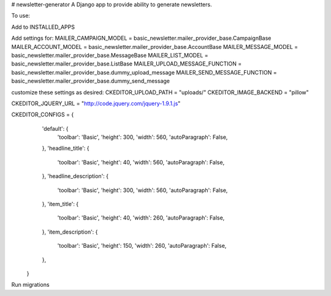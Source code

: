 # newsletter-generator
A Django app to provide ability to generate newsletters.

To use:

Add to INSTALLED_APPS

Add settings for:
MAILER_CAMPAIGN_MODEL = basic_newsletter.mailer_provider_base.CampaignBase
MAILER_ACCOUNT_MODEL = basic_newsletter.mailer_provider_base.AccountBase
MAILER_MESSAGE_MODEL = basic_newsletter.mailer_provider_base.MessageBase
MAILER_LIST_MODEL = basic_newsletter.mailer_provider_base.ListBase
MAILER_UPLOAD_MESSAGE_FUNCTION = basic_newsletter.mailer_provider_base.dummy_upload_message
MAILER_SEND_MESSAGE_FUNCTION = basic_newsletter.mailer_provider_base.dummy_send_message

customize these settings as desired:
CKEDITOR_UPLOAD_PATH = "uploads/"
CKEDITOR_IMAGE_BACKEND = "pillow"

CKEDITOR_JQUERY_URL = "http://code.jquery.com/jquery-1.9.1.js"

CKEDITOR_CONFIGS = {
           'default': {
               'toolbar': 'Basic',
               'height': 300,
               'width': 560,
               'autoParagraph': False,
           },
           'headline_title': {
               'toolbar': 'Basic',
               'height': 40,
               'width': 560,
               'autoParagraph': False,
           },
           'headline_description': {
               'toolbar': 'Basic',
               'height': 300,
               'width': 560,
               'autoParagraph': False,
           },
           'item_title': {
               'toolbar': 'Basic',
               'height': 40,
               'width': 260,
               'autoParagraph': False,
           },
           'item_description': {
               'toolbar': 'Basic',
               'height': 150,
               'width': 260,
               'autoParagraph': False,
           },
       }


Run migrations